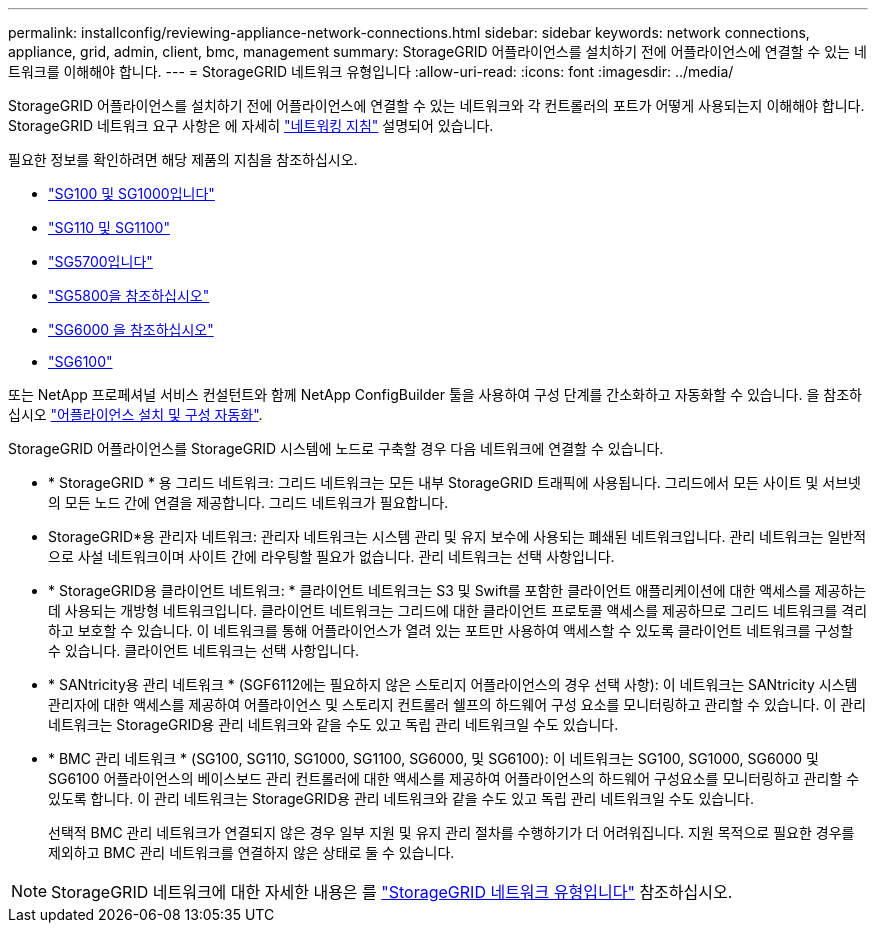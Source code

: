 ---
permalink: installconfig/reviewing-appliance-network-connections.html 
sidebar: sidebar 
keywords: network connections, appliance, grid, admin, client, bmc, management 
summary: StorageGRID 어플라이언스를 설치하기 전에 어플라이언스에 연결할 수 있는 네트워크를 이해해야 합니다. 
---
= StorageGRID 네트워크 유형입니다
:allow-uri-read: 
:icons: font
:imagesdir: ../media/


[role="lead"]
StorageGRID 어플라이언스를 설치하기 전에 어플라이언스에 연결할 수 있는 네트워크와 각 컨트롤러의 포트가 어떻게 사용되는지 이해해야 합니다. StorageGRID 네트워크 요구 사항은 에 자세히 https://docs.netapp.com/us-en/storagegrid/network/index.html["네트워킹 지침"^] 설명되어 있습니다.

필요한 정보를 확인하려면 해당 제품의 지침을 참조하십시오.

* link:gathering-installation-information-sg100-and-sg1000.html["SG100 및 SG1000입니다"]
* link:gathering-installation-information-sg110-and-sg1100.html["SG110 및 SG1100"]
* link:gathering-installation-information-sg5700.html["SG5700입니다"]
* link:gathering-installation-information-sg5800.html["SG5800을 참조하십시오"]
* link:gathering-installation-information-sg6000.html["SG6000 을 참조하십시오"]
* link:gathering-installation-information-sg6100.html["SG6100"]


또는 NetApp 프로페셔널 서비스 컨설턴트와 함께 NetApp ConfigBuilder 툴을 사용하여 구성 단계를 간소화하고 자동화할 수 있습니다. 을 참조하십시오 link:automating-appliance-installation-and-configuration.html["어플라이언스 설치 및 구성 자동화"].

StorageGRID 어플라이언스를 StorageGRID 시스템에 노드로 구축할 경우 다음 네트워크에 연결할 수 있습니다.

* * StorageGRID * 용 그리드 네트워크: 그리드 네트워크는 모든 내부 StorageGRID 트래픽에 사용됩니다. 그리드에서 모든 사이트 및 서브넷의 모든 노드 간에 연결을 제공합니다. 그리드 네트워크가 필요합니다.
* StorageGRID*용 관리자 네트워크: 관리자 네트워크는 시스템 관리 및 유지 보수에 사용되는 폐쇄된 네트워크입니다. 관리 네트워크는 일반적으로 사설 네트워크이며 사이트 간에 라우팅할 필요가 없습니다. 관리 네트워크는 선택 사항입니다.
* * StorageGRID용 클라이언트 네트워크: * 클라이언트 네트워크는 S3 및 Swift를 포함한 클라이언트 애플리케이션에 대한 액세스를 제공하는 데 사용되는 개방형 네트워크입니다. 클라이언트 네트워크는 그리드에 대한 클라이언트 프로토콜 액세스를 제공하므로 그리드 네트워크를 격리하고 보호할 수 있습니다. 이 네트워크를 통해 어플라이언스가 열려 있는 포트만 사용하여 액세스할 수 있도록 클라이언트 네트워크를 구성할 수 있습니다. 클라이언트 네트워크는 선택 사항입니다.
* * SANtricity용 관리 네트워크 * (SGF6112에는 필요하지 않은 스토리지 어플라이언스의 경우 선택 사항): 이 네트워크는 SANtricity 시스템 관리자에 대한 액세스를 제공하여 어플라이언스 및 스토리지 컨트롤러 쉘프의 하드웨어 구성 요소를 모니터링하고 관리할 수 있습니다. 이 관리 네트워크는 StorageGRID용 관리 네트워크와 같을 수도 있고 독립 관리 네트워크일 수도 있습니다.
* * BMC 관리 네트워크 * (SG100, SG110, SG1000, SG1100, SG6000, 및 SG6100): 이 네트워크는 SG100, SG1000, SG6000 및 SG6100 어플라이언스의 베이스보드 관리 컨트롤러에 대한 액세스를 제공하여 어플라이언스의 하드웨어 구성요소를 모니터링하고 관리할 수 있도록 합니다. 이 관리 네트워크는 StorageGRID용 관리 네트워크와 같을 수도 있고 독립 관리 네트워크일 수도 있습니다.
+
선택적 BMC 관리 네트워크가 연결되지 않은 경우 일부 지원 및 유지 관리 절차를 수행하기가 더 어려워집니다. 지원 목적으로 필요한 경우를 제외하고 BMC 관리 네트워크를 연결하지 않은 상태로 둘 수 있습니다.




NOTE: StorageGRID 네트워크에 대한 자세한 내용은 를 https://docs.netapp.com/us-en/storagegrid/network/storagegrid-network-types.html["StorageGRID 네트워크 유형입니다"^] 참조하십시오.
